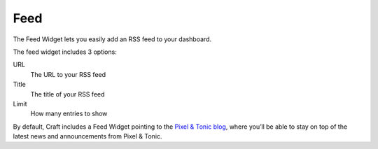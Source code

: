 Feed
====

The Feed Widget lets you easily add an RSS feed to your dashboard.

.. image:: images/feed.png


The feed widget includes 3 options:


URL
    The URL to your RSS feed

Title
    The title of your RSS feed

Limit
	How many entries to show

By default, Craft includes a Feed Widget pointing to the `Pixel & Tonic blog <http://pixelandtonic.com/blog>`_, where you’ll be able to stay on top of the latest news and announcements from Pixel & Tonic.

